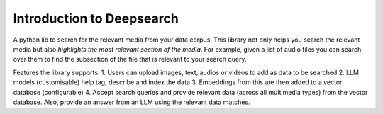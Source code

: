 Introduction to Deepsearch
======================================
A python lib to search for the relevant media from your data corpus. This library not only helps you search the relevant media but also *highlights the most relevant section of the media*. For example, given a list of audio files you can search over them to find the subsection of the file that is relevant to your search query.

Features the library supports:
1. Users can upload images, text, audios or videos to add as data to be searched
2. LLM models (customisable) help tag, describe and index the data
3. Embeddings from this are then added to a vector database (configurable)
4. Accept search queries and provide relevant data (across all multimedia types) from the vector database. Also, provide an answer from an LLM using the relevant data matches.